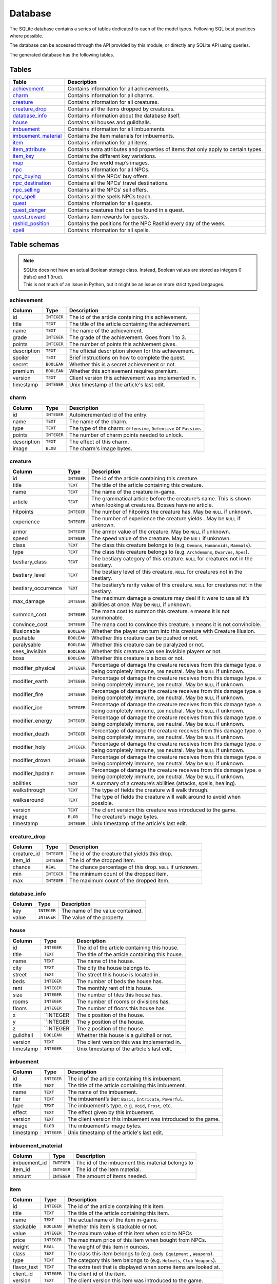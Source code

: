 Database
===============

The SQLite database contains a series of tables dedicated to each of the model types. Following SQL best practices where possible.

The database can be accessed through the API provided by this module, or directly any SQLite API using queries.

The generated database has the following tables.

Tables
------

+-----------------------+-------------------------------------------------+
|         Table         |                   Description                   |
+=======================+=================================================+
| `achievement`_        | Contains information for all achievements.      |
+-----------------------+-------------------------------------------------+
| `charm`_              | Contains information for all charms.            |
+-----------------------+-------------------------------------------------+
| `creature`_           | Contains information for all creatures.         |
+-----------------------+-------------------------------------------------+
| `creature_drop`_      | Contains all the items dropped by creatures.    |
+-----------------------+-------------------------------------------------+
| `database_info`_      | Contains information about the database itself. |
+-----------------------+-------------------------------------------------+
| `house`_              | Contains all houses and guildhalls.             |
+-----------------------+-------------------------------------------------+
| `imbuement`_          | Contains information for all imbuements.        |
+-----------------------+-------------------------------------------------+
| `imbuement_material`_ | Contains the item materials for imbuements.     |
+-----------------------+-------------------------------------------------+
| `item`_               | Contains information for all items.             |
+-----------------------+-------------------------------------------------+
| `item_attribute`_     | Contains extra attributes and properties of     |
|                       | items that only apply to certain types.         |
+-----------------------+-------------------------------------------------+
| `item_key`_           | Contains the different key variations.          |
+-----------------------+-------------------------------------------------+
| `map`_                | Contains the world map’s images.                |
+-----------------------+-------------------------------------------------+
| `npc`_                | Contains information for all NPCs.              |
+-----------------------+-------------------------------------------------+
| `npc_buying`_         | Contains all the NPCs’ buy offers.              |
+-----------------------+-------------------------------------------------+
| `npc_destination`_    | Contains all the NPCs’ travel destinations.     |
+-----------------------+-------------------------------------------------+
| `npc_selling`_        | Contains all the NPCs’ sell offers.             |
+-----------------------+-------------------------------------------------+
| `npc_spell`_          | Contains all the spells NPCs teach.             |
+-----------------------+-------------------------------------------------+
| `quest`_              | Contains information for all quests.            |
+-----------------------+-------------------------------------------------+
| `quest_danger`_       | Contains creatures that can be found in a       |
|                       | quest.                                          |
+-----------------------+-------------------------------------------------+
| `quest_reward`_       | Contains item rewards for quests.               |
+-----------------------+-------------------------------------------------+
| `rashid_position`_    | Contains the positions for the NPC Rashid       |
|                       | every day of the week.                          |
+-----------------------+-------------------------------------------------+
| `spell`_              | Contains information for all spells.            |
+-----------------------+-------------------------------------------------+


Table schemas
-------------

.. note::

    | SQLite does not have an actual Boolean storage class. Instead, Boolean values are stored as integers 0 (false) and 1 (true).
    | This is not much of an issue in Python, but it might be an issue on more strict typed langauges.

achievement
~~~~~~~~~~~
+-------------+-------------+-----------------------------------------------------+
|   Column    |    Type     |                     Description                     |
+=============+=============+=====================================================+
| id          | ``INTEGER`` | The id of the article containing this achievement.  |
+-------------+-------------+-----------------------------------------------------+
| title       | ``TEXT``    | The title of the article containing the achievement.|
+-------------+-------------+-----------------------------------------------------+
| name        | ``TEXT``    | The name of the achievement.                        |
+-------------+-------------+-----------------------------------------------------+
| grade       | ``INTEGER`` | The grade of the achievement. Goes from 1 to 3.     |
+-------------+-------------+-----------------------------------------------------+
| points      | ``INTEGER`` | The number of points this achivement gives.         |
+-------------+-------------+-----------------------------------------------------+
| description | ``TEXT``    | The official description shown for                  |
|             |             | this achievement.                                   |
+-------------+-------------+-----------------------------------------------------+
| spoiler     | ``TEXT``    | Brief instructions on how to                        |
|             |             | complete the quest.                                 |
+-------------+-------------+-----------------------------------------------------+
| secret      | ``BOOLEAN`` | Whether this is a secret                            |
|             |             | achievement or not.                                 |
+-------------+-------------+-----------------------------------------------------+
| premium     | ``BOOLEAN`` | Whether this achievement requires                   |
|             |             | premium.                                            |
+-------------+-------------+-----------------------------------------------------+
| version     | ``TEXT``    | Client version this achievement                     |
|             |             | was implemented in.                                 |
+-------------+-------------+-----------------------------------------------------+
| timestamp   | ``INTEGER`` | Unix timestamp of the article's last edit.          |
+-------------+-------------+-----------------------------------------------------+

charm
~~~~~
+-------------+-------------+---------------------------------------------------------------------+
|   Column    |    Type     |                             Description                             |
+=============+=============+=====================================================================+
| id          | ``INTEGER`` | Autoincremented id of the entry.                                    |
+-------------+-------------+---------------------------------------------------------------------+
| name        | ``TEXT``    | The name of the charm.                                              |
+-------------+-------------+---------------------------------------------------------------------+
| type        | ``TEXT``    | The type of the charm: ``Offensive``, ``Defensive`` or ``Passive``. |
+-------------+-------------+---------------------------------------------------------------------+
| points      | ``INTEGER`` | The number of charm points needed to unlock.                        |
+-------------+-------------+---------------------------------------------------------------------+
| description | ``TEXT``    | The effect of this charm.                                           |
+-------------+-------------+---------------------------------------------------------------------+
| image       | ``BLOB``    | The charm's image bytes.                                            |
+-------------+-------------+---------------------------------------------------------------------+

creature
~~~~~~~~~
+---------------------+-------------+-----------------------------------------------------+
|       Column        |    Type     |                     Description                     |
+=====================+=============+=====================================================+
| id                  | ``INTEGER`` | The id of the article containing this creature.     |
+---------------------+-------------+-----------------------------------------------------+
| title               | ``TEXT``    | The title of the article containing this creature.  |
+---------------------+-------------+-----------------------------------------------------+
| name                | ``TEXT``    | The name of the creature in-game.                   |
+---------------------+-------------+-----------------------------------------------------+
| article             | ``TEXT``    | The grammatical article before the creature’s name. |
|                     |             | This is shown when looking at creatures.            |
|                     |             | Bosses have no article.                             |
+---------------------+-------------+-----------------------------------------------------+
| hitpoints           | ``INTEGER`` | The number of hitpoints the creature has.           |
|                     |             | May be ``NULL`` if unknown.                         |
+---------------------+-------------+-----------------------------------------------------+
| experience          | ``INTEGER`` | The number of experience the creature yields .      |
|                     |             | May be ``NULL`` if unknown.                         |
+---------------------+-------------+-----------------------------------------------------+
| armor               | ``INTEGER`` | The armor value of the creature.                    |
|                     |             | May be ``NULL`` if unknown.                         |
+---------------------+-------------+-----------------------------------------------------+
| speed               | ``INTEGER`` | The speed value of the creature.                    |
|                     |             | May be ``NULL`` if unknown.                         |
+---------------------+-------------+-----------------------------------------------------+
| class               | ``TEXT``    | The class this creature belongs to                  |
|                     |             | (e.g. ``Demons``, ``Humanoids``,                    |
|                     |             | ``Mammals``).                                       |
+---------------------+-------------+-----------------------------------------------------+
| type                | ``TEXT``    | The class this creature belongs to                  |
|                     |             | (e.g. ``Archdemons``, ``Dwarves``,                  |
|                     |             | ``Apes``).                                          |
+---------------------+-------------+-----------------------------------------------------+
| bestiary_class      | ``TEXT``    | The bestiary category of this                       |
|                     |             | creature. ``NULL`` for creatures                    |
|                     |             | not in the bestiary.                                |
+---------------------+-------------+-----------------------------------------------------+
| bestiary_level      | ``TEXT``    | The bestiary level of this                          |
|                     |             | creature. ``NULL`` for creatures                    |
|                     |             | not in the bestiary.                                |
+---------------------+-------------+-----------------------------------------------------+
| bestiary_occurrence | ``TEXT``    | The bestiary’s rarity value of                      |
|                     |             | this creature. ``NULL`` for                         |
|                     |             | creatures not in the bestiary.                      |
+---------------------+-------------+-----------------------------------------------------+
| max_damage          | ``INTEGER`` | The maximum damage a creature may                   |
|                     |             | deal if it were to use all it’s                     |
|                     |             | abilities at once. May be ``NULL``                  |
|                     |             | if unknown.                                         |
+---------------------+-------------+-----------------------------------------------------+
| summon_cost         | ``INTEGER`` | The mana cost to summon this                        |
|                     |             | creature. ``0`` means it is not                     |
|                     |             | summonable.                                         |
+---------------------+-------------+-----------------------------------------------------+
| convince_cost       | ``INTEGER`` | The mana cost to convince this                      |
|                     |             | creature. ``0`` means it is not                     |
|                     |             | convincible.                                        |
+---------------------+-------------+-----------------------------------------------------+
| illusionable        | ``BOOLEAN`` | Whether the player can turn into                    |
|                     |             | this creature with Creature                         |
|                     |             | Illusion.                                           |
+---------------------+-------------+-----------------------------------------------------+
| pushable            | ``BOOLEAN`` | Whether this creature can be pushed or not.         |
+---------------------+-------------+-----------------------------------------------------+
| paralysable         | ``BOOLEAN`` | Whether this creature can be paralyzed or not.      |
+---------------------+-------------+-----------------------------------------------------+
| sees_invisible      | ``BOOLEAN`` | Whether this creature can see                       |
|                     |             | invisible players or not.                           |
+---------------------+-------------+-----------------------------------------------------+
| boss                | ``BOOLEAN`` | Whether this creature is a boss or                  |
|                     |             | not.                                                |
+---------------------+-------------+-----------------------------------------------------+
| modifier_physical   | ``INTEGER`` | Percentage of damage the creature                   |
|                     |             | receives from this damage type.                     |
|                     |             | ``0`` being completely immune,                      |
|                     |             | ``100`` neutral. May be ``NULL``                    |
|                     |             | if unknown.                                         |
+---------------------+-------------+-----------------------------------------------------+
| modifier_earth      | ``INTEGER`` | Percentage of damage the creature                   |
|                     |             | receives from this damage type.                     |
|                     |             | ``0`` being completely immune,                      |
|                     |             | ``100`` neutral. May be ``NULL``                    |
|                     |             | if unknown.                                         |
+---------------------+-------------+-----------------------------------------------------+
| modifier_fire       | ``INTEGER`` | Percentage of damage the creature                   |
|                     |             | receives from this damage type.                     |
|                     |             | ``0`` being completely immune,                      |
|                     |             | ``100`` neutral. May be ``NULL``                    |
|                     |             | if unknown.                                         |
+---------------------+-------------+-----------------------------------------------------+
| modifier_ice        | ``INTEGER`` | Percentage of damage the creature                   |
|                     |             | receives from this damage type.                     |
|                     |             | ``0`` being completely immune,                      |
|                     |             | ``100`` neutral. May be ``NULL``                    |
|                     |             | if unknown.                                         |
+---------------------+-------------+-----------------------------------------------------+
| modifier_energy     | ``INTEGER`` | Percentage of damage the creature                   |
|                     |             | receives from this damage type.                     |
|                     |             | ``0`` being completely immune,                      |
|                     |             | ``100`` neutral. May be ``NULL``                    |
|                     |             | if unknown.                                         |
+---------------------+-------------+-----------------------------------------------------+
| modifier_death      | ``INTEGER`` | Percentage of damage the creature                   |
|                     |             | receives from this damage type.                     |
|                     |             | ``0`` being completely immune,                      |
|                     |             | ``100`` neutral. May be ``NULL``                    |
|                     |             | if unknown.                                         |
+---------------------+-------------+-----------------------------------------------------+
| modifier_holy       | ``INTEGER`` | Percentage of damage the creature                   |
|                     |             | receives from this damage type.                     |
|                     |             | ``0`` being completely immune,                      |
|                     |             | ``100`` neutral. May be ``NULL``                    |
|                     |             | if unknown.                                         |
+---------------------+-------------+-----------------------------------------------------+
| modifier_drown      | ``INTEGER`` | Percentage of damage the creature                   |
|                     |             | receives from this damage type.                     |
|                     |             | ``0`` being completely immune,                      |
|                     |             | ``100`` neutral. May be ``NULL``                    |
|                     |             | if unknown.                                         |
+---------------------+-------------+-----------------------------------------------------+
| modifier_hpdrain    | ``INTEGER`` | Percentage of damage the creature                   |
|                     |             | receives from this damage type.                     |
|                     |             | ``0`` being completely immune,                      |
|                     |             | ``100`` neutral. May be ``NULL``                    |
|                     |             | if unknown.                                         |
+---------------------+-------------+-----------------------------------------------------+
| abilities           | ``TEXT``    | A summary of a creature’s                           |
|                     |             | abilities (attacks, spells,                         |
|                     |             | healing).                                           |
+---------------------+-------------+-----------------------------------------------------+
| walksthrough        | ``TEXT``    | The type of fields the creature                     |
|                     |             | will walk through.                                  |
+---------------------+-------------+-----------------------------------------------------+
| walksaround         | ``TEXT``    | The type of fields the creature                     |
|                     |             | will walk around to avoid when                      |
|                     |             | possible.                                           |
+---------------------+-------------+-----------------------------------------------------+
| version             | ``TEXT``    | The client version this creature                    |
|                     |             | was introduced to the game.                         |
+---------------------+-------------+-----------------------------------------------------+
| image               | ``BLOB``    | The creature’s image bytes.                         |
+---------------------+-------------+-----------------------------------------------------+
| timestamp           | ``INTEGER`` | Unix timestamp of the article's last edit.          |
+---------------------+-------------+-----------------------------------------------------+

creature_drop
~~~~~~~~~~~~~
+-------------+-------------+----------------------------------------------------------+
| Column      | Type        | Description                                              |
+=============+=============+==========================================================+
| creature_id | ``INTEGER`` | The id of the creature that yields this drop.            |
+-------------+-------------+----------------------------------------------------------+
| item_id     | ``INTEGER`` | The id of the dropped item.                              |
+-------------+-------------+----------------------------------------------------------+
| chance      | ``REAL``    | The chance percentage of this drop. ``NULL`` if unknown. |
+-------------+-------------+----------------------------------------------------------+
| min         | ``INTEGER`` | The minimum count of the dropped item.                   |
+-------------+-------------+----------------------------------------------------------+
| max         | ``INTEGER`` | The maximum count of the dropped item.                   |
+-------------+-------------+----------------------------------------------------------+

database_info
~~~~~~~~~~~~~
+--------+-------------+----------------------------------+
| Column | Type        | Description                      |
+========+=============+==================================+
| key    | ``INTEGER`` | The name of the value contained. |
+--------+-------------+----------------------------------+
| value  | ``INTEGER`` | The value of the property.       |
+--------+-------------+----------------------------------+

house
~~~~~
+-----------+-------------+-------------------------------------------------+
|  Column   |    Type     |                   Description                   |
+===========+=============+=================================================+
| id        | ``INTEGER`` | The id of the article containing this house.    |
+-----------+-------------+-------------------------------------------------+
| title     | ``TEXT``    | The title of the article containing this house. |
+-----------+-------------+-------------------------------------------------+
| name      | ``TEXT``    | The name of the house.                          |
+-----------+-------------+-------------------------------------------------+
| city      | ``TEXT``    | The city the house belongs to.                  |
+-----------+-------------+-------------------------------------------------+
| street    | ``TEXT``    | The street this house is located in.            |
+-----------+-------------+-------------------------------------------------+
| beds      | ``INTEGER`` | The number of beds the house has.               |
+-----------+-------------+-------------------------------------------------+
| rent      | ``INTEGER`` | The monthly rent of this house.                 |
+-----------+-------------+-------------------------------------------------+
| size      | ``INTEGER`` | The number of tiles this house has.             |
+-----------+-------------+-------------------------------------------------+
| rooms     | ``INTEGER`` | The number of rooms or divisions has.           |
+-----------+-------------+-------------------------------------------------+
| floors    | ``INTEGER`` | The number of floors this house has.            |
+-----------+-------------+-------------------------------------------------+
| x         | ``INTEGER`  | The x position of the house.                    |
|           |             |                                                 |
+-----------+-------------+-------------------------------------------------+
| y         | ``INTEGER`  | The y position of the house.                    |
|           |             |                                                 |
+-----------+-------------+-------------------------------------------------+
| z         | ``INTEGER`  | The z position of the house.                    |
|           |             |                                                 |
+-----------+-------------+-------------------------------------------------+
| guildhall | ``BOOLEAN`` | Whether this house is a guildhall or not.       |
+-----------+-------------+-------------------------------------------------+
| version   | ``TEXT``    | The client version this was implemented in.     |
+-----------+-------------+-------------------------------------------------+
| timestamp | ``INTEGER`` | Unix timestamp of the article's last edit.      |
+-----------+-------------+-------------------------------------------------+

imbuement
~~~~~~~~~
+-----------+-------------+----------------------------------------------------------------+
|  Column   |    Type     |                          Description                           |
+===========+=============+================================================================+
| id        | ``INTEGER`` | The id of the article containing this imbuement.               |
+-----------+-------------+----------------------------------------------------------------+
| title     | ``TEXT``    | The title of the article containing this imbuement.            |
+-----------+-------------+----------------------------------------------------------------+
| name      | ``TEXT``    | The name of the imbuement.                                     |
+-----------+-------------+----------------------------------------------------------------+
| tier      | ``TEXT``    | The imbuement’s tier: ``Basic``,  ``Intricate``, ``Powerful``. |
+-----------+-------------+----------------------------------------------------------------+
| type      | ``TEXT``    | The imbuement’s type, e.g.  ``Void``, ``Frost``, etc.          |
+-----------+-------------+----------------------------------------------------------------+
| effect    | ``TEXT``    | The effect given by this imbuement.                            |
+-----------+-------------+----------------------------------------------------------------+
| version   | ``TEXT``    | The client version this imbuement                              |
|           |             | was introduced to the game.                                    |
+-----------+-------------+----------------------------------------------------------------+
| image     | ``BLOB``    | The imbuement’s image bytes.                                   |
+-----------+-------------+----------------------------------------------------------------+
| timestamp | ``INTEGER`` | Unix timestamp of the article's last edit.                     |
+-----------+-------------+----------------------------------------------------------------+

imbuement_material
~~~~~~~~~~~~~~~~~~
+--------------+-------------+--------------------------------------------------+
| Column       | Type        | Description                                      |
+==============+=============+==================================================+
| imbuement_id | ``INTEGER`` | The id of the imbuement this material belongs to |
+--------------+-------------+--------------------------------------------------+
| item_id      | ``INTEGER`` | The id of the item material.                     |
+--------------+-------------+--------------------------------------------------+
| amount       | ``INTEGER`` | The amount of items needed.                      |
+--------------+-------------+--------------------------------------------------+

item
~~~~
+-------------+-------------+------------------------------------------------+
|   Column    |    Type     |                  Description                   |
+=============+=============+================================================+
| id          | ``INTEGER`` | The id of the article containing this item.    |
+-------------+-------------+------------------------------------------------+
| title       | ``TEXT``    | The title of the article containing this item. |
+-------------+-------------+------------------------------------------------+
| name        | ``TEXT``    | The actual name of the item in-game.           |
+-------------+-------------+------------------------------------------------+
| stackable   | ``BOOLEAN`` | Whether this item is stackable or not.         |
+-------------+-------------+------------------------------------------------+
| value       | ``INTEGER`` | The maximum value of this item                 |
|             |             | when sold to NPCs                              |
+-------------+-------------+------------------------------------------------+
| price       | ``INTEGER`` | The maximum price of this item                 |
|             |             | when bought from NPCs.                         |
+-------------+-------------+------------------------------------------------+
| weight      | ``REAL``    | The weight of this item in ounces.             |
+-------------+-------------+------------------------------------------------+
| class       | ``TEXT``    | The class this item belongs to                 |
|             |             | (e.g. ``Body Equipment`` , ``Weapons``).       |
+-------------+-------------+------------------------------------------------+
| type        | ``TEXT``    | The category this item belongs to              |
|             |             | (e.g. ``Helmets``, ``Club Weapons``).          |
+-------------+-------------+------------------------------------------------+
| flavor_text | ``TEXT``    | The extra text that is displayed               |
|             |             | when some items are looked at.                 |
+-------------+-------------+------------------------------------------------+
| client_id   | ``INTEGER`` | The client id of the item.                     |
+-------------+-------------+------------------------------------------------+
| version     | ``TEXT``    | The client version this item was               |
|             |             | introduced to the game.                        |
+-------------+-------------+------------------------------------------------+
| image       | ``BLOB``    | The item’s image bytes.                        |
+-------------+-------------+------------------------------------------------+
| timestamp   | ``INTEGER`` | Unix timestamp of the article's last edit.     |
+-------------+-------------+------------------------------------------------+

item_attribute
~~~~~~~~~~~~~~
+---------+-------------+-----------------------------------------------+
| Column  |    Type     |                  Description                  |
+=========+=============+===============================================+
| item_id | ``INTEGER`` | The id of the item this attribute belongs to. |
+---------+-------------+-----------------------------------------------+
| name    | ``TEXT``    | The name of the attribute.                    |
+---------+-------------+-----------------------------------------------+
| value   | ``TEXT``    | The value of the attribute.                   |
+---------+-------------+-----------------------------------------------+

item_key
~~~~~~~~
+-----------+-------------+-----------------------------------------------+
|  Column   |    Type     |                  Description                  |
+===========+=============+===============================================+
| id        | ``INTEGER`` | The id of the article containing this key.    |
+-----------+-------------+-----------------------------------------------+
| title     | ``TEXT``    | The title of the article containing this key. |
+-----------+-------------+-----------------------------------------------+
| number    | ``INTEGER`` | The number of this key, without padding       |
|           |             | (e.g. Key 0555’s                              |
|           |             | ``number`` would be ``555``).                 |
+-----------+-------------+-----------------------------------------------+
| item_id   | ``INTEGER`` | The item id of the key.                       |
+-----------+-------------+-----------------------------------------------+
| name      | ``TEXT``    | Name(s) this key usually receives by players. |
+-----------+-------------+-----------------------------------------------+
| material  | ``TEXT``    | The material this key is made of.             |
+-----------+-------------+-----------------------------------------------+
| location  | ``TEXT``    | General location of this key.                 |
+-----------+-------------+-----------------------------------------------+
| origin    | ``TEXT``    | How this key is obtained.                     |
+-----------+-------------+-----------------------------------------------+
| notes     | ``TEXT``    | Where this key is used or other notes.        |
+-----------+-------------+-----------------------------------------------+
| version   | ``TEXT``    | The client version this key was               |
|           |             | introduced to the game.                       |
+-----------+-------------+-----------------------------------------------+
| timestamp | ``INTEGER`` | Unix timestamp of the article's last edit.    |
+-----------+-------------+-----------------------------------------------+

map
~~~
+--------+-------------+-----------------------------------------------------+
| Column | Type        | Description                                         |
+========+=============+=====================================================+
| z      | ``INTEGER`` | The floor’s level, where 7 is the ground floor.     |
+--------+-------------+-----------------------------------------------------+
| image  | ``BLOB``    | The map’s image for that that floor, in PNG format. |
+--------+-------------+-----------------------------------------------------+

npc
~~~
+-----------+-------------+--------------------------------------------------+
|  Column   |    Type     |                   Description                    |
+===========+=============+==================================================+
| id        | ``INTEGER`` | The id of the article containing this npc.       |
+-----------+-------------+--------------------------------------------------+
| title     | ``TEXT``    | The title of the article containing the npc.     |
+-----------+-------------+--------------------------------------------------+
| name      | ``TEXT``    | The actual name of the npc in-game.              |
+-----------+-------------+--------------------------------------------------+
| job       | ``TEXT``    | The npc job                                      |
+-----------+-------------+--------------------------------------------------+
| city      | ``TEXT``    | City where the npc is found.                     |
+-----------+-------------+--------------------------------------------------+
| x         | ``INTEGER`` | The x position where the NPC is usually located. |
+-----------+-------------+--------------------------------------------------+
| y         | ``INTEGER`` | The y position where the NPC is usually located. |
+-----------+-------------+--------------------------------------------------+
| z         | ``INTEGER`` | The z position where the NPC is usually located. |
+-----------+-------------+--------------------------------------------------+
| version   | ``TEXT``    | The client version this npc was inroduced to     |
|           |             | to the game.                                     |
+-----------+-------------+--------------------------------------------------+
| image     | ``BLOB``    | The npc’s image bytes.                           |
+-----------+-------------+--------------------------------------------------+
| timestamp | ``INTEGER`` | Unix timestamp of the article's last edit.       |
+-----------+-------------+--------------------------------------------------+

npc_buying
~~~~~~~~~~
+----------+-------------+---------------------------------+
|  Column  |    Type     |           Description           |
+==========+=============+=================================+
| npc_id   | ``INTEGER`` | The id of the npc this offer    |
|          |             | belongs to                      |
+----------+-------------+---------------------------------+
| item_id  | ``INTEGER`` | The id of the item this offer   |
|          |             | refers to                       |
+----------+-------------+---------------------------------+
| value    | ``TEXT``    | The value of the offer          |
+----------+-------------+---------------------------------+
| currency | ``INTEGER`` | The id of the item used as      |
|          |             | currency in this offer. In most |
|          |             | cases this is the id of gold    |
|          |             | coins.                          |
+----------+-------------+---------------------------------+

npc_destination
~~~~~~~~~~~~~~~
+--------+-------------+------------------------------------+
| Column |    Type     |            Description             |
+========+=============+====================================+
| npc_id | ``INTEGER`` | The id of the npc this destination |
|        |             | belongs to.                        |
+--------+-------------+------------------------------------+
| name   | ``TEXT``    | The name of the place this npc can |
|        |             | take you to.                       |
+--------+-------------+------------------------------------+
| price  | ``TEXT``    | The price to travel to the         |
|        |             | destination with this npc.         |
+--------+-------------+------------------------------------+
| notes  | ``INTEGER`` | Extra notes for this destination,  |
|        |             | like extra requirements or         |
|        |             | exceptions.                        |
+--------+-------------+------------------------------------+

npc_selling
~~~~~~~~~~~
+----------+-------------+---------------------------------+
|  Column  |    Type     |           Description           |
+==========+=============+=================================+
| npc_id   | ``INTEGER`` | The id of the npc this offer    |
|          |             | belongs to                      |
+----------+-------------+---------------------------------+
| item_id  | ``INTEGER`` | The id of the item this offer   |
|          |             | refers to                       |
+----------+-------------+---------------------------------+
| value    | ``TEXT``    | The value of the offer          |
+----------+-------------+---------------------------------+
| currency | ``INTEGER`` | The id of the item used as      |
|          |             | currency in this offer. In most |
|          |             | cases this is the id of gold    |
|          |             | coins.                          |
+----------+-------------+---------------------------------+

npc_spell
~~~~~~~~~
+----------+-------------+--------------------------------------------+
|  Column  |    Type     |                Description                 |
+==========+=============+============================================+
| npc_id   | ``INTEGER`` | The id of the npc that teaches this spell. |
+----------+-------------+--------------------------------------------+
| spell_id | ``INTEGER`` | The id of the spell this npc teaches.      |
+----------+-------------+--------------------------------------------+
| knight   | ``BOOLEAN`` | Whether this NPC teaches this spell to     |
|          |             | knights.                                   |
+----------+-------------+--------------------------------------------+
| sorcerer | ``BOOLEAN`` | Whether this NPC teaches this spell to     |
|          |             | sorcerers.                                 |
+----------+-------------+--------------------------------------------+
| druid    | ``BOOLEAN`` | Whether this NPC teaches this spell to     |
|          |             | druids.                                    |
+----------+-------------+--------------------------------------------+
| paladin  | ``BOOLEAN`` | Whether this NPC teaches this spell to     |
|          |             | paladins.                                  |
+----------+-------------+--------------------------------------------+

quest
~~~~~
+-------------------+-------------+----------------------------------------------+
|      Column       |    Type     |                 Description                  |
+===================+=============+==============================================+
| id                | ``INTEGER`` | The id of the article containing this quest. |
+-------------------+-------------+----------------------------------------------+
| name              | ``TEXT``    | The name of the quest.                       |
+-------------------+-------------+----------------------------------------------+
| location          | ``TEXT``    | Location where the quest starts or           |
|                   |             | takes place.                                 |
+-------------------+-------------+----------------------------------------------+
| legend            | ``TEXT``    | Short description of the quest.              |
+-------------------+-------------+----------------------------------------------+
| level_required    | ``INTEGER`` | The level required to finish the             |
|                   |             | quest.                                       |
+-------------------+-------------+----------------------------------------------+
| level_recommended | ``INTEGER`` | The level recommended to finish              |
|                   |             | the quest.                                   |
+-------------------+-------------+----------------------------------------------+
| premium           | ``BOOLEAN`` | Whether premium account is                   |
|                   |             | required to finish the quest.                |
+-------------------+-------------+----------------------------------------------+
| version           | ``TEXT``    | Client version where this quest              |
|                   |             | was implemented.                             |
+-------------------+-------------+----------------------------------------------+
| timestamp         | ``INTEGER`` | Unix timestamp of the UTC time of            |
|                   |             | the last edit made to this                   |
|                   |             | article.                                     |
+-------------------+-------------+----------------------------------------------+

quest_danger
~~~~~~~~~~~~
+-------------+-------------+-----------------------------------------+
| Column      | Type        | Description                             |
+=============+=============+=========================================+
| quest_id    | ``INTEGER`` | Id of the quest this danger belongs to. |
+-------------+-------------+-----------------------------------------+
| creature_id | ``INTEGER`` | Id of the creature found in this quest. |
+-------------+-------------+-----------------------------------------+

quest_reward
~~~~~~~~~~~~
+----------+-------------+-----------------------------------------+
| Column   | Type        | Description                             |
+==========+=============+=========================================+
| quest_id | ``INTEGER`` | Id of the quest this reward belongs to. |
+----------+-------------+-----------------------------------------+
| item_id  | ``INTEGER`` | Id of the item obtained in this quest.  |
+----------+-------------+-----------------------------------------+

rashid_position
~~~~~~~~~~~~~~~
+----------+-------------+------------------------------------------+
| Column   | Type        | Description                              |
+==========+=============+==========================================+
| day      | ``INTEGER`` | Day of the week, where Monday is ``0``.  |
+----------+-------------+------------------------------------------+
| city     | ``TEXT``    | Name of the city Rashid is located.      |
+----------+-------------+------------------------------------------+
| x        | ``INTEGER`` | The x position where Rashid is that day. |
+----------+-------------+------------------------------------------+
| y        | ``INTEGER`` | The y position where Rashid is that day. |
+----------+-------------+------------------------------------------+
| z        | ``INTEGER`` | The z position where Rashid is that day. |
+----------+-------------+------------------------------------------+

spell
~~~~~
+-----------+-------------+-------------------------------------------------------+
|  Column   |    Type     |                      Description                      |
+===========+=============+=======================================================+
| id        | ``INTEGER`  | The id of the article containing this achievement.    |
+-----------+-------------+-------------------------------------------------------+
| title     | ``TEXT``    | The title of the article containing the achievement.  |
+-----------+-------------+-------------------------------------------------------+
| name      | ``TEXT``    | The name of the spell.                                |
+-----------+-------------+-------------------------------------------------------+
| words     | ``TEXT``    | The words used to cast the spell                      |
+-----------+-------------+-------------------------------------------------------+
| type      | ``TEXT``    | Whether the spell is ``Instant`` or a ``Rune`` spell. |
+-----------+-------------+-------------------------------------------------------+
| class     | ``TEXT``    | The spell’s class (e.g. ``Attack``, ``Support``)      |
+-----------+-------------+-------------------------------------------------------+
| element   | ``TEXT``    | The type of damage this spell deals, if applicable.   |
+-----------+-------------+-------------------------------------------------------+
| level     | ``INTEGER`` | Level required to cast this spell                     |
|           |             |                                                       |
+-----------+-------------+-------------------------------------------------------+
| mana      | ``INTEGER`` | Mana required to cast this spell.                     |
|           |             | ``0`` means special conditions apply.                 |
+-----------+-------------+-------------------------------------------------------+
| soul      | ``INTEGER`` | Soul points required to cast this spell.              |
+-----------+-------------+-------------------------------------------------------+
| premium   | ``BOOLEAN`` | Whether this spell requires                           |
|           |             | premium account or not. ``0`` or                      |
|           |             | ``1``.                                                |
+-----------+-------------+-------------------------------------------------------+
| price     | ``INTEGER`` | Price in gold coins of this spell                     |
|           |             |                                                       |
+-----------+-------------+-------------------------------------------------------+
| cooldown  | ``INTEGER`` | Cooldown in seconds of this spell                     |
|           |             |                                                       |
+-----------+-------------+-------------------------------------------------------+
| knight    | ``BOOLEAN`` | Whether this spell can be used by                     |
|           |             | knights or not.                                       |
+-----------+-------------+-------------------------------------------------------+
| sorcerer  | ``BOOLEAN`` | Whether this spell can be used by                     |
|           |             | sorcerers or not.                                     |
+-----------+-------------+-------------------------------------------------------+
| druid     | ``BOOLEAN`  | Whether this spell can be used by                     |
|           |             | druids or not.                                        |
+-----------+-------------+-------------------------------------------------------+
| paladin   | ``BOOLEAN`  | Whether this spell can be used by                     |
|           |             | paladins or not.                                      |
+-----------+-------------+-------------------------------------------------------+
| image     | ``BLOB``    | The spell’s image bytes.                              |
+-----------+-------------+-------------------------------------------------------+
| timestamp | ``INTEGER`` | Unix timestamp of the article's last edit.            |
+-----------+-------------+-------------------------------------------------------+

